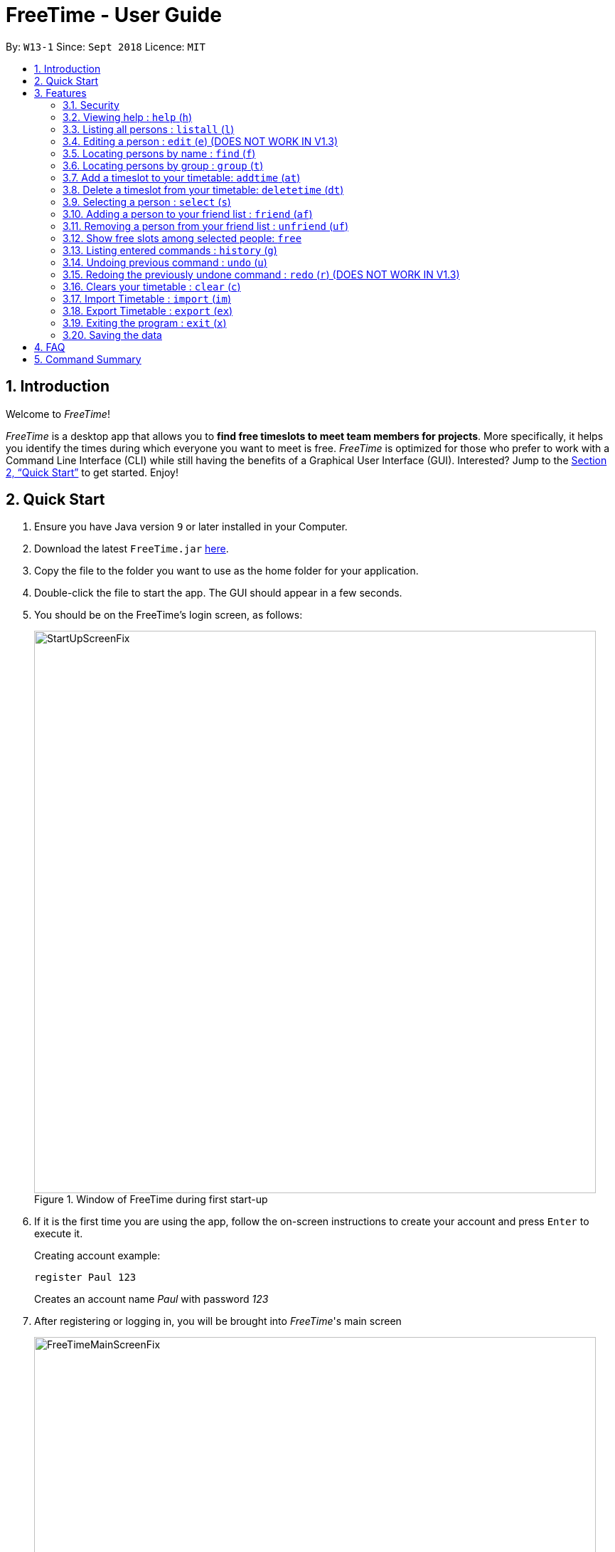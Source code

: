 = FreeTime - User Guide
:site-section: UserGuide
:toc:
:toc-title:
:toc-placement: preamble
:sectnums:
:imagesDir: images
:stylesDir: stylesheets
:xrefstyle: full
:experimental:
ifdef::env-github[]
:tip-caption: :bulb:
:note-caption: :information_source:
endif::[]
:repoURL: https://github.com/CS2113-AY1819S1-W13-1/main

By: `W13-1`      Since: `Sept 2018`      Licence: `MIT`

== Introduction
Welcome to _FreeTime_!

_FreeTime_ is a desktop app that allows you to *find free timeslots to meet team members for projects*. More specifically, it helps you identify the times during which everyone you want to meet is free.
_FreeTime_ is optimized for those who prefer to work with a Command Line Interface (CLI) while still having the benefits of a Graphical User Interface (GUI). Interested? Jump to the <<Quick Start>> to get started. Enjoy!

== Quick Start

.  Ensure you have Java version `9` or later installed in your Computer.
.  Download the latest `FreeTime.jar` link:{repoURL}/releases[here].
.  Copy the file to the folder you want to use as the home folder for your application.
.  Double-click the file to start the app. The GUI should appear in a few seconds.
.  You should be on the FreeTime's login screen, as follows:
+
.Window of FreeTime during first start-up
image::StartUpScreenFix.png[width="790"]
+
.  If it is the first time you are using the app, follow the on-screen instructions to create your account and press kbd:[Enter] to execute it. +
+
****
Creating account example: +

`register Paul 123` +

Creates an account name _Paul_ with password _123_
****
+
.  After registering or logging in, you will be brought into _FreeTime_'s main screen
+
.Window of the Main Screen of FreeTime after logging in
image::FreeTimeMainScreenFix.png[width="790"]
+
.  Refer to <<Features>> for details of each command.

[[Features]]
== Features

====
*Command Format*

* Each command has an alias (given in round brackets after the command word) that can be used to replace the full command word. e.g. `find John` is equivaluent to `f John`.
* Words in `UPPER_CASE` are the parameters to be supplied by the user e.g. in `register n/NAME`, `NAME` is a parameter which can be used as `register n/John Doe`.
* Items in square brackets are optional e.g `[p/PHONE_NUMBER][t/TAG]` can be used as `p/12345678 t/CS2101` or as `t/CS2101`.
* Items with `…`​ after them can be used multiple times including zero times e.g. `[t/TAG]...` can be used as `{nbsp}` (i.e. 0 times), `t/CS2101`, `t/CS2113T t/W13-1` etc.
* Parameters can be in any order e.g. if the command specifies `e/EMAIL p/PHONE_NUMBER`, `p/PHONE_NUMBER e/EMAIL` is also acceptable.
====


// tag::security[]
=== Security

The timetable content is locked, and it requires a user to either login with a pre-existing account, or register a new one.

NOTE: The application has a default user with username: *test* and password: *test*

There are five security related commands that can be entered on this command line:

1. `login`
2. `register`
3. `ui`
4. `logout` (Only when you have logged in)
5. `exit`

.Login Page with Command Prompts
image::LoginPage.png[width="790"]

At this page you will have to enter your credentials to log in. Only then would you be able to edit and view your own timetable,
and view your friends' timetable. +

TIP: Friends are other users that you have "friended", and all users start off without
having any friends. +

The timetable that belongs to users that are not your friends will not be available to you, till you
add them as friends.

==== Logging In: `login`
Command: `login [username] [password]`

Examples:

* `login test test` +
 Logins with Username: test and Password: test

* `login tim tam` +
Logins with Username: tim and Password: tam

CAUTION: Constraints: +
* Username and Password must not contain any spaces

==== Registering: `register`
Command: `register [Username] [Password] [Email] [MobilePhone] [Address]`

Examples:

* register tim tam tim@tam.com 88888888 Tammy

CAUTION: Constraints: +
* Currently all fields must not have spaces too +
* All fields must be entered

==== Showing the UI Interface: `ui`
Command: `ui`

Entering the command `ui` will have the Login Window to appear as seen from the figure 2.

.Login UI
image::LoginUI.png[width="790"]


Clicking on the Register button changes the pop up box to the Registration Window

.Registration UI
image::RegisterUI.png[width="790"]

==== Logging Out : `logout`
Command: `logout`

To be able to use this command, you would have to be logged in in the first place. Referring to the figure 4, there is
a logout button on the menu bar at the top of the application. Clicking on that would have the same effect as typing the
command `logout`.

.Logout Button Highlighted in Blue
image::Logout.png[width="790"]

==== Closing the Application : `exit`
Closes the _FreeTime_ application.

Command: `exit`
[NOTE]
This command closes the application without logging you out. It is recommended to logout before doing this, or the changes
to your timetable might be lost.

// end::security[]

=== Viewing help : `help` (`h`)

Displays the userguide from within the app.

Format: `help`

=== Listing all persons : `listall` (`l`)

Shows a list of all persons in the address book. +

Format: `listall`

****
After filtering your results by executing commands such as `group` or `find`, executing `listall` will revert the list back to it's initial state
****

=== Editing a person : `edit` (`e`) (DOES NOT WORK IN V1.3)

Edits your information in the address book. +

Format: `edit  [n/NAME] [p/PHONE] [e/EMAIL] [a/ADDRESS] [t/TAG]...`

****

* Existing values will be updated to the input values.
* When editing tags, the existing tags of the person will be removed i.e adding of tags is not cumulative.
* You can remove all the person's tags by typing `t/` without specifying any tags after it.
****

=== Locating persons by name : `find` (`f`)

Finds persons whose names contain any of the given keywords. +

Format: `find KEYWORD [MORE_KEYWORDS]`

****
* The search is case insensitive. e.g `hans` will match `Hans`
* The order of the keywords does not matter. e.g. `Hans Bo` will match `Bo Hans`
* Only the name is searched.
* Only full words will be matched e.g. `Han` will not match `Hans`
* Persons matching at least one keyword will be returned (i.e. `OR` search). e.g. `Hans Bo` will return `Hans Gruber`, `Bo Yang`
****

Examples:

* `find John` +
Returns `john` and `John Doe`
* `find Betsy Tim John` +
Returns any person having names `Betsy`, `Tim`, or `John`

// tag::tagcommand[]
=== Locating persons by group : `group` (`t`)

Find persons whose group tags match the specified group tags.

Format: `group TAGNAME [MORE_TAGNAMES]`

****
* The search is case sensitive. e.g `CS2101` will not match `cs2101`
* The order of the tagname does not matter. e.g. `CS2101 CS2113T` will match `CS2113T CS2101`
* Persons matching at least one group tag will be returned (i.e. `OR` search). e.g. `CS2113T CS2101` will return persons with either `CS2101` or `CS2113T` tags
****

Example:

* `group CS2101` +
Filters both the others list and the friends list to show only users with the group tag "CS2101".

* `group CS2101 CS2113T` +
Filters both the others list and the friends list to show only users with both group tags "CS2101" and "CS2113T".

.  By default, FreeTime shows all the users that are using the application, on both the Friends and Others panel.
+
.FreeTime before executing group command
image::TagCommandDefaultFix.png[width="790"]
+
.  After executing `group CS2113T`, all the users with the tag `CS2113T` will be filtered and shown on the respective panels.
+
.FreeTime after executing group command
image::TagCommandExecutedPS.png[width="790"]
.  Commands such as `friend`, `unfriend`, `free`, `select` can now be used on the filtered list.
[NOTE]
Use the command `listall` to revert the panels back to its original state.

// end::tagcommand[]

// tag::timeslot[]
=== Add a timeslot to your timetable: `addtime` (`at`)

Adds a timeslot to your timetable.

Format: `addtime Monday 10:00-12:30`

****
* Shortforms for the day of the week are fine too. e.g. You can type `Mon` instead of `Monday`.
* If you type a single number, like `10` for either the start or end time, FreeTime will assume that you mean `10:00`
* You cannot add a timeslot that clashes with your timetable.
****

Examples:


* `addtime Monday 10:00-12:30` +
Adds the timeslot from 10:00 to 12:30 on Monday to your timetable.

* `addtime Fri 13:30-14:00` +
Adds the timeslot from 13:30 to 14:00 on Friday to your timetable.

* `addtime Wed 17-18` +
Adds the timeslot from 17:00 to 18:00 on Wednesday to your timetable.

After adding a timeslot, you should see the following:

.Timeslot added to your timetable
image::AddTimeSuccess.png[width="600"]

=== Delete a timeslot from your timetable: `deletetime` (`dt`)

Delete a timeslot from your timetable.

Format: `deletetime Monday 10:00-12:30`

****
* Shortforms for the day of the week are fine too. e.g. You can type `Mon` instead of `Monday`.
* If you type a single number, like `10` for either the start or end time, FreeTime will assume that you mean `10:00`
* You cannot delete a timeslot that is not already in your timetable.
****

Examples:

* `deletetime Monday 10:00-12:30` +
Deletes the timeslot from 10:00 to 12:00 on Monday from your timetable.

* `deletetime Fri 13:30-14:00` +
Deletes the timeslot from 13:30 to 14:00 on Friday from your timetable.

* `deletetime Wed 17-18` +
Deletes the timeslot from 17:00 to 18:00 on Wednesday from your timetable.
// end::timeslot[]

=== Selecting a person : `select` (`s`)

Selects your friend with the specified index, showing you their timetable. +

Format: `select INDEX`

****
* The index refers to the index number shown in your friend list.
* The index *must be a positive integer* `1, 2, 3, ...`
* You cannot select someone who is not your friend yet. Try using the `friend` command first!
* You can select yourself by using the command `select me`
****

Examples:

* `select me` +
Selects yourself.
* `select 2` +
Selects the 2nd person listed in your friend list.
* `find Betsy` +
`select 1` +
Selects the 1st person in the results of the `find` command.

// tag::friendcommand[]
=== Adding a person to your friend list : `friend` (`af`)

Adds a person from the others list to your friend list.

Format: `friend INDEX`

[NOTE]
====
* Personal information of the user will be obscured until you have befriended them.
* Most commands in this application (like `free` and `select`) can only be executed only after adding someone to your friend list.
====

****
* You can only befriend someone who is in the others list.
* The indices *must be positive integers* `1, 2, 3, ...` and have to match someone on the others list
****

Examples:

* `friend 1` +
Adds the first user in the others list to your list of friends.

.  Before executing the command, your window might look like the following, without friends:
+
.Before adding friend to your friend list.
image::BeforeAddingFriendsPS.png[width="600"]
+
.  After executing `friend 1`, there will be a success message and the first person should be added to the friend's list, as follows:
+
.After adding friend to your friend list.
image::AfterAddingFriendsPS.png[width="600"]
+
. More information about the user is now shown and commands such as `free` and `select` can now be used.
// end::friendcommand[]

// tag::unfriendcommand[]
=== Removing a person from your friend list : `unfriend` (`uf`)

Removes a person from your friend list.

Format: `unfriend INDEX`

****
* You can only unfriend someone who is in your friends list.
* The indices *must be positive integers* `1, 2, 3, ...` and have to match someone on the friends list
****

Example:

* `unfriend 1` +
Removes the first user from the friends list.

.  Before executing the command, look for the index of the person you would like to remove from your list:
+
.Before removing friend from friend list.
image::BeforeRemovingFriendsPS.png[width="600"]
+
.  After executing `unfriend 1`, there will be a success message and the first person should be removed from the friend's list, as follows:
+
.After adding friend to your friend list.
image::AfterRemovingFriendsPS.png[width="600"]
+
. More information about the user is now shown and commands such as `free` can now be used.
// end::unfriendcommand[]

// tag::freecommand[]
=== Show free slots among selected people: `free`

Highlights timeslots where you and everyone specified is free.

Format: `free INDEX...`

****
* You can specify more than one friend.
* The indices refer to the index number shown in your friend list.
* The indices *must be positive integers* `1, 2, 3, ...`
****

Examples:

* `free 1 2` +
Highlights timeslots where you, friend 1, and friend 2, are all free to meet up.

After executing the command, you should see the following:

.Timeslots highlighted in red are unavailable.
image::FreeTimeSuccess.png[width="600"]
// end::freecommand[]

=== Listing entered commands : `history` (`g`)

Lists all the commands that you have entered in reverse chronological order. +

Format: `history`

[NOTE]
====
Pressing the kbd:[&uarr;] and kbd:[&darr;] arrows will display the previous and next input respectively in the command box.
====

// tag::undoredo[]
=== Undoing previous command : `undo` (`u`)

Restores the address book to the state before the previous _undoable_ command was executed. +

Format: `undo`

[NOTE]
====
Undoable commands: those commands that modify the address book's content (`import`, `delete`, `edit` and `clear`).
====

Examples:

* `delete 1` +
`list` +
`undo` (reverses the `delete 1` command) +

* `select 1` +
`list` +
`undo` +
The `undo` command fails as there are no undoable commands executed previously.

* `delete 1` +
`clear` +
`undo` (reverses the `clear` command) +
`undo` (reverses the `delete 1` command) +

=== Redoing the previously undone command : `redo` (`r`) (DOES NOT WORK IN V1.3)

Reverses the most recent `undo` command. +

Format: `redo`

Examples:

* `delete 1` +
`undo` (reverses the `delete 1` command) +
`redo` (reapplies the `delete 1` command) +

* `delete 1` +
`redo` +
The `redo` command fails as there are no `undo` commands executed previously.

* `delete 1` +
`clear` +
`undo` (reverses the `clear` command) +
`undo` (reverses the `delete 1` command) +
`redo` (reapplies the `delete 1` command) +
`redo` (reapplies the `clear` command) +
// end::undoredo[]

=== Clears your timetable : `clear` (`c`)

Clears all timeslots from your timetable. +

Format: `clear`

// tag::import[]
=== Import Timetable : `import` (`im`)

Imports a timetable for the current user from a specified (_.ics_) file. +

****
* Only supports (_.ics_) files exported from NUSMODS.
* Do *not* include the (_.ics_) file extension when typing the command.
* The file will be imported from the folder `import_export`, which is located in the same folder as the `FreeTime.jar` file. Please see the image below: +
****

image::UG_importexport.png[width="400", align="left"]
Format: `import [FILE_NAME]` +

Example:

* `import my_file` +
Imports the timetable at `(root_folder)\import_export\my_file.ics` +
(where 'root_folder' is the folder that the application is in.) +

[TIP]
You can obtain your timetable on NUSMODS as an (_.ics_) file, as shown in the picture below:

image::importics.png[width="250", align="left"]
// end::import[]

// tag::export[]
=== Export Timetable : `export` (`ex`)

Exports the currently-displayed timetable to the specified (_.ics_) file.

****
* Your timetable will export as an (_.ics_) file. This file is currently only compatible with FreeTime.
* Do not include the (_.ics_) file extension when typing the command.
* Existing file with the same name will be overwritten. Use with care!
* The file will be imported to the folder `import_export`, which is located in the same folder as the `FreeTime.jar` file. Please see the image below:
****

image::UG_importexport.png[width="400", align="left"]

*Format:* `export [FILE_NAME]`

*Example:*

* `export my_file.ics` +
Exports the displayed timetable to `(root_folder)\import_export\my_file.ics` +
(where 'root_folder' is the folder that the application is in.)

// end::export[]


=== Exiting the program : `exit` (`x`)

Exits the program. +
Format: `exit`

=== Saving the data

Application data is saved in the hard disk automatically, every time the data is changed. +
There is no need to save manually.

== FAQ

*Q*: How do I transfer my data to another Computer? +
*A*: Install the app in the other computer and overwrite the empty data file it creates with the file that contains the data of your previous Address Book folder.

== Command Summary

* *Clear* : `clear`
* *Edit* : `edit [n/NAME] [p/PHONE_NUMBER] [e/EMAIL] [a/ADDRESS] [t/TAG]...` +
e.g. `edit n/James Lee e/jameslee@example.com`
* *Find* : `find KEYWORD [MORE_KEYWORDS]` +
e.g. `find James Jake`
* *List* : `list`
* *Help* : `help`
* *Select* : `select INDEX` +
e.g.`select 2`
* *History* : `history`
* *Undo* : `undo`
* *Redo* : `redo`
* *Tag* : `tag TAGNAME [MORE_TAGNAMES]` +
e.g `tag CS2101`
* *Friend* : `friend INDEX` +
e.g.`friend 2`
* *Unfriend* : `unfriend INDEX` +
e.g.`unfriend 2`
* *Add timeslot* : `addtime` +
e.g. `addtime mon 10-12`
* *Delete timeslot* : `deletetime` +
e.g. `deletetime tue 12-14`
* *Free time* : `free` +
e.g. `free 1 2 3`
* *Import Timetable from a file* : `import [FILE_LOCATION]`
* *Export Timetable to a file* : `export [FILE_LOCATION]`
